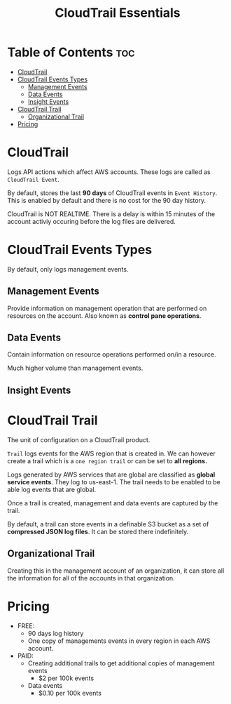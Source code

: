 :PROPERTIES:
:ID:       A19A4254-E4C4-49AF-A127-C07F09F6BC97
:END:
#+title: CloudTrail Essentials
#+tags: [[id:408B7225-BAE3-4B4B-B1E8-C12C831563B0][Associate Shared]]

* Table of Contents :toc:
- [[#cloudtrail][CloudTrail]]
- [[#cloudtrail-events-types][CloudTrail Events Types]]
  - [[#management-events][Management Events]]
  - [[#data-events][Data Events]]
  - [[#insight-events][Insight Events]]
- [[#cloudtrail-trail][CloudTrail Trail]]
  - [[#organizational-trail][Organizational Trail]]
- [[#pricing][Pricing]]

* CloudTrail
Logs API actions which affect AWS accounts. These logs are called as ~CloudTrail Event~.

By default, stores the last *90 days* of CloudTrail events in ~Event History~. This is enabled by default and there is no cost for the 90 day history.

CloudTrail is NOT REALTIME. There is a delay is within 15 minutes of the account activiy occuring before the log files are delivered.

* CloudTrail Events Types
By default, only logs management events.

** Management Events
Provide information on management operation that are performed on resources on the account. Also known as *control pane operations*.

** Data Events
Contain information on resource operations performed on/in a resource.

Much higher volume than management events.

** Insight Events

* CloudTrail Trail
The unit of configuration on a CloudTrail product.

~Trail~ logs events for the AWS region that is created in. We can however create a trail which is a ~one region trail~ or can be set to *all regions.*

Logs generated by AWS services that are global are classified as *global service events*. They log to us-east-1. The trail needs to be enabled to be able log events that are global.

Once a trail is created, management and data events are captured by the trail.

By default, a trail can store events in a definable S3 bucket as a set of *compressed JSON log files*. It can be stored there indefinitely.

** Organizational Trail
Creating this in the management account of an organization, it can store all the information for all of the accounts in that organization.

* Pricing
- FREE:
  - 90 days log history
  - One copy of managements events in every region in each AWS account.
- PAID:
  - Creating additional trails to get additional copies of management events
    - $2 per 100k events
  - Data events
    - $0.10 per 100k events
